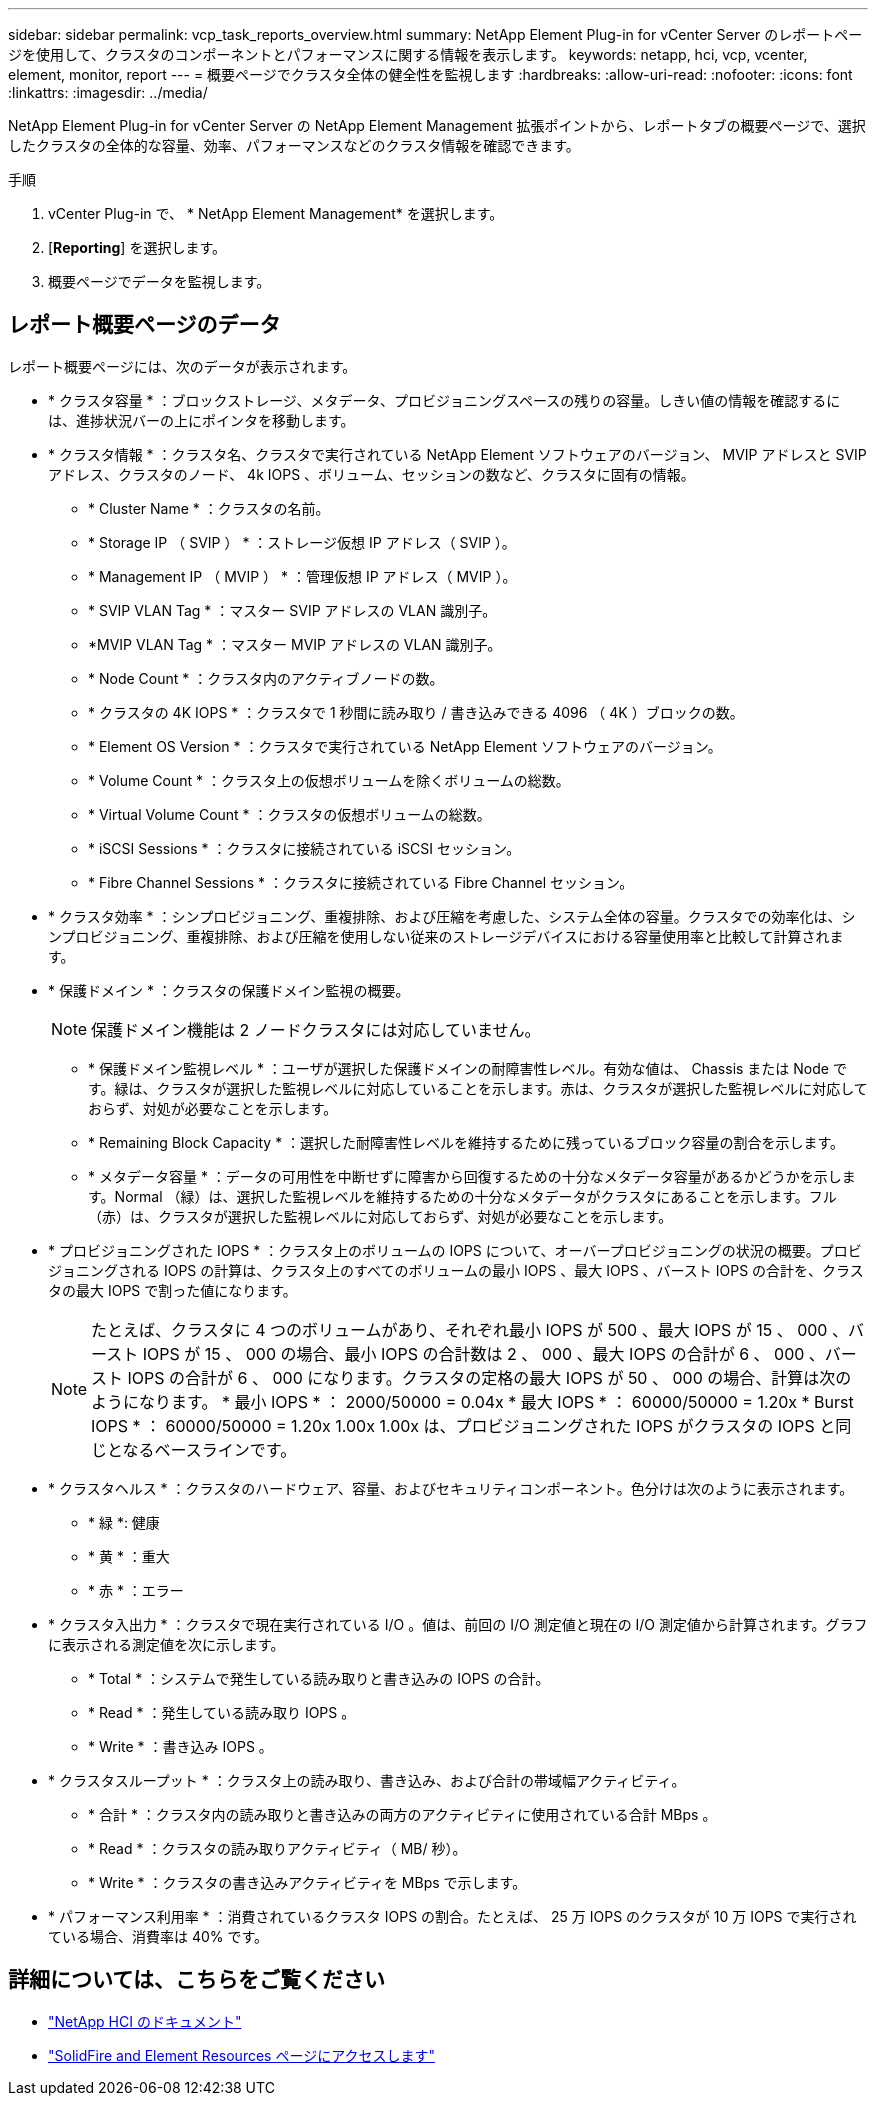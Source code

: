 ---
sidebar: sidebar 
permalink: vcp_task_reports_overview.html 
summary: NetApp Element Plug-in for vCenter Server のレポートページを使用して、クラスタのコンポーネントとパフォーマンスに関する情報を表示します。 
keywords: netapp, hci, vcp, vcenter, element, monitor, report 
---
= 概要ページでクラスタ全体の健全性を監視します
:hardbreaks:
:allow-uri-read: 
:nofooter: 
:icons: font
:linkattrs: 
:imagesdir: ../media/


[role="lead"]
NetApp Element Plug-in for vCenter Server の NetApp Element Management 拡張ポイントから、レポートタブの概要ページで、選択したクラスタの全体的な容量、効率、パフォーマンスなどのクラスタ情報を確認できます。

.手順
. vCenter Plug-in で、 * NetApp Element Management* を選択します。
. [*Reporting*] を選択します。
. 概要ページでデータを監視します。




== レポート概要ページのデータ

レポート概要ページには、次のデータが表示されます。

* * クラスタ容量 * ：ブロックストレージ、メタデータ、プロビジョニングスペースの残りの容量。しきい値の情報を確認するには、進捗状況バーの上にポインタを移動します。
* * クラスタ情報 * ：クラスタ名、クラスタで実行されている NetApp Element ソフトウェアのバージョン、 MVIP アドレスと SVIP アドレス、クラスタのノード、 4k IOPS 、ボリューム、セッションの数など、クラスタに固有の情報。
+
** * Cluster Name * ：クラスタの名前。
** * Storage IP （ SVIP ） * ：ストレージ仮想 IP アドレス（ SVIP ）。
** * Management IP （ MVIP ） * ：管理仮想 IP アドレス（ MVIP ）。
** * SVIP VLAN Tag * ：マスター SVIP アドレスの VLAN 識別子。
** *MVIP VLAN Tag * ：マスター MVIP アドレスの VLAN 識別子。
** * Node Count * ：クラスタ内のアクティブノードの数。
** * クラスタの 4K IOPS * ：クラスタで 1 秒間に読み取り / 書き込みできる 4096 （ 4K ）ブロックの数。
** * Element OS Version * ：クラスタで実行されている NetApp Element ソフトウェアのバージョン。
** * Volume Count * ：クラスタ上の仮想ボリュームを除くボリュームの総数。
** * Virtual Volume Count * ：クラスタの仮想ボリュームの総数。
** * iSCSI Sessions * ：クラスタに接続されている iSCSI セッション。
** * Fibre Channel Sessions * ：クラスタに接続されている Fibre Channel セッション。


* * クラスタ効率 * ：シンプロビジョニング、重複排除、および圧縮を考慮した、システム全体の容量。クラスタでの効率化は、シンプロビジョニング、重複排除、および圧縮を使用しない従来のストレージデバイスにおける容量使用率と比較して計算されます。
* * 保護ドメイン * ：クラスタの保護ドメイン監視の概要。
+

NOTE: 保護ドメイン機能は 2 ノードクラスタには対応していません。

+
** * 保護ドメイン監視レベル * ：ユーザが選択した保護ドメインの耐障害性レベル。有効な値は、 Chassis または Node です。緑は、クラスタが選択した監視レベルに対応していることを示します。赤は、クラスタが選択した監視レベルに対応しておらず、対処が必要なことを示します。
** * Remaining Block Capacity * ：選択した耐障害性レベルを維持するために残っているブロック容量の割合を示します。
** * メタデータ容量 * ：データの可用性を中断せずに障害から回復するための十分なメタデータ容量があるかどうかを示します。Normal （緑）は、選択した監視レベルを維持するための十分なメタデータがクラスタにあることを示します。フル（赤）は、クラスタが選択した監視レベルに対応しておらず、対処が必要なことを示します。


* * プロビジョニングされた IOPS * ：クラスタ上のボリュームの IOPS について、オーバープロビジョニングの状況の概要。プロビジョニングされる IOPS の計算は、クラスタ上のすべてのボリュームの最小 IOPS 、最大 IOPS 、バースト IOPS の合計を、クラスタの最大 IOPS で割った値になります。
+

NOTE: たとえば、クラスタに 4 つのボリュームがあり、それぞれ最小 IOPS が 500 、最大 IOPS が 15 、 000 、バースト IOPS が 15 、 000 の場合、最小 IOPS の合計数は 2 、 000 、最大 IOPS の合計が 6 、 000 、バースト IOPS の合計が 6 、 000 になります。クラスタの定格の最大 IOPS が 50 、 000 の場合、計算は次のようになります。 * 最小 IOPS * ： 2000/50000 = 0.04x * 最大 IOPS * ： 60000/50000 = 1.20x * Burst IOPS * ： 60000/50000 = 1.20x 1.00x 1.00x は、プロビジョニングされた IOPS がクラスタの IOPS と同じとなるベースラインです。

* * クラスタヘルス * ：クラスタのハードウェア、容量、およびセキュリティコンポーネント。色分けは次のように表示されます。
+
** * 緑 *: 健康
** * 黄 * ：重大
** * 赤 * ：エラー


* * クラスタ入出力 * ：クラスタで現在実行されている I/O 。値は、前回の I/O 測定値と現在の I/O 測定値から計算されます。グラフに表示される測定値を次に示します。
+
** * Total * ：システムで発生している読み取りと書き込みの IOPS の合計。
** * Read * ：発生している読み取り IOPS 。
** * Write * ：書き込み IOPS 。


* * クラスタスループット * ：クラスタ上の読み取り、書き込み、および合計の帯域幅アクティビティ。
+
** * 合計 * ：クラスタ内の読み取りと書き込みの両方のアクティビティに使用されている合計 MBps 。
** * Read * ：クラスタの読み取りアクティビティ（ MB/ 秒）。
** * Write * ：クラスタの書き込みアクティビティを MBps で示します。


* * パフォーマンス利用率 * ：消費されているクラスタ IOPS の割合。たとえば、 25 万 IOPS のクラスタが 10 万 IOPS で実行されている場合、消費率は 40% です。


[discrete]
== 詳細については、こちらをご覧ください

* https://docs.netapp.com/us-en/hci/index.html["NetApp HCI のドキュメント"^]
* https://www.netapp.com/data-storage/solidfire/documentation["SolidFire and Element Resources ページにアクセスします"^]

